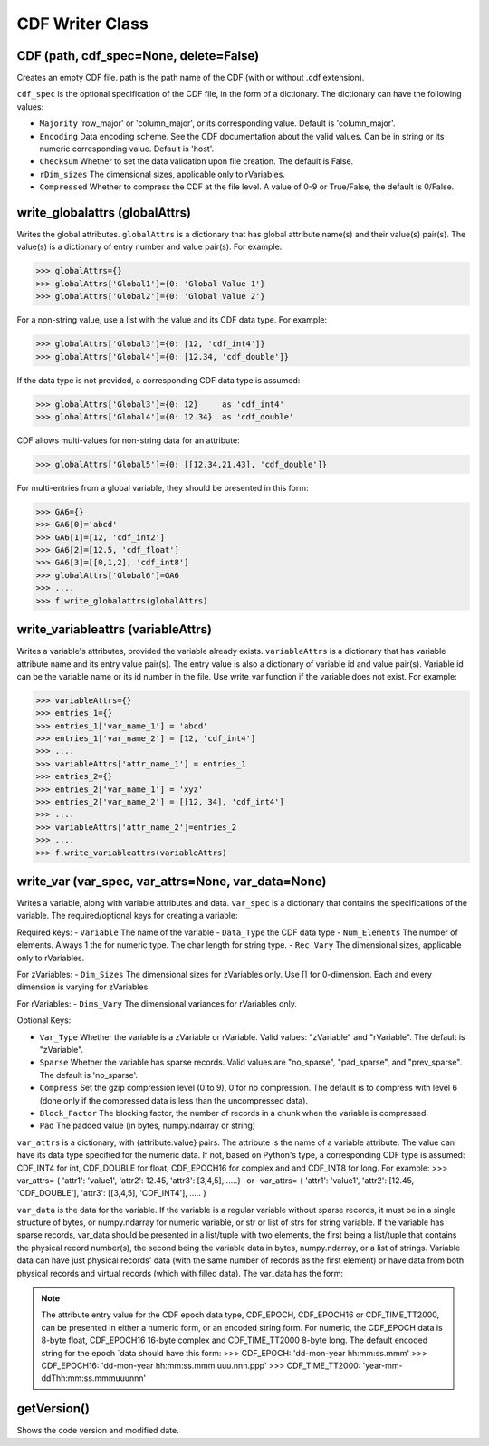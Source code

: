 CDF Writer Class
=================


CDF (path, cdf_spec=None, delete=False)
----------------------------------------
Creates an empty CDF file. path is the path name of the CDF (with or without .cdf extension).

``cdf_spec`` is the optional specification of the CDF file, in the form of a dictionary. The dictionary can have the following values:

- ``Majority`` 'row_major' or 'column_major', or its corresponding value. Default is 'column_major'.
- ``Encoding`` Data encoding scheme. See the CDF documentation about the valid values. Can be in string or its numeric corresponding value. Default is 'host'.
- ``Checksum`` Whether to set the data validation upon file creation. The default is False.
- ``rDim_sizes`` The dimensional sizes, applicable only to rVariables.
- ``Compressed`` Whether to compress the CDF at the file level. A value of 0-9 or True/False, the default is 0/False.


write_globalattrs (globalAttrs)
--------------------------------------

Writes the global attributes. ``globalAttrs`` is a dictionary that has global attribute name(s) and their value(s) pair(s). The value(s) is a dictionary of entry number and value pair(s). For example:

>>> globalAttrs={}
>>> globalAttrs['Global1']={0: 'Global Value 1'}
>>> globalAttrs['Global2']={0: 'Global Value 2'}

For a non-string value, use a list with the value and its CDF data type. For example:

>>> globalAttrs['Global3']={0: [12, 'cdf_int4']}
>>> globalAttrs['Global4']={0: [12.34, 'cdf_double']}

If the data type is not provided, a corresponding CDF data type is assumed:

>>> globalAttrs['Global3']={0: 12}     as 'cdf_int4'
>>> globalAttrs['Global4']={0: 12.34}  as 'cdf_double'

CDF allows multi-values for non-string data for an attribute:

>>> globalAttrs['Global5']={0: [[12.34,21.43], 'cdf_double']}

For multi-entries from a global variable, they should be presented in this form:

>>> GA6={}
>>> GA6[0]='abcd'
>>> GA6[1]=[12, 'cdf_int2']
>>> GA6[2]=[12.5, 'cdf_float']
>>> GA6[3]=[[0,1,2], 'cdf_int8']
>>> globalAttrs['Global6']=GA6
>>> ....
>>> f.write_globalattrs(globalAttrs)

write_variableattrs (variableAttrs)
--------------------------------------

Writes a variable's attributes, provided the variable already exists. ``variableAttrs`` is a dictionary that has variable attribute name and its entry value pair(s). The entry value is also a dictionary of variable id and value pair(s). Variable id can be the variable name or its id number in the file. Use write_var function if the variable does not exist. For example:

>>> variableAttrs={}
>>> entries_1={}
>>> entries_1['var_name_1'] = 'abcd'
>>> entries_1['var_name_2'] = [12, 'cdf_int4']
>>> ....
>>> variableAttrs['attr_name_1'] = entries_1
>>> entries_2={}
>>> entries_2['var_name_1'] = 'xyz'
>>> entries_2['var_name_2'] = [[12, 34], 'cdf_int4']
>>> ....
>>> variableAttrs['attr_name_2']=entries_2
>>> ....
>>> f.write_variableattrs(variableAttrs)


write_var (var_spec, var_attrs=None, var_data=None)
-----------------------------------------------------

Writes a variable, along with variable attributes and data. ``var_spec`` is a dictionary that contains the specifications of the variable. The required/optional keys for creating a variable:

Required keys:
- ``Variable`` The name of the variable
- ``Data_Type`` the CDF data type
- ``Num_Elements`` The number of elements. Always 1 the for numeric type. The char length for string type.
- ``Rec_Vary`` The dimensional sizes, applicable only to rVariables.

For zVariables:
- ``Dim_Sizes`` The dimensional sizes for zVariables only. Use [] for 0-dimension. Each and every dimension is varying for zVariables.

For rVariables:
- ``Dims_Vary`` The dimensional variances for rVariables only.

Optional Keys:

- ``Var_Type`` Whether the variable is a zVariable or rVariable. Valid values: "zVariable" and "rVariable". The default is "zVariable".
- ``Sparse`` Whether the variable has sparse records. Valid values are "no_sparse", "pad_sparse", and "prev_sparse". The default is 'no_sparse'.
- ``Compress`` Set the gzip compression level (0 to 9), 0 for no compression. The default is to compress with level 6 (done only if the compressed data is less than the uncompressed data).
- ``Block_Factor`` The blocking factor, the number of records in a chunk when the variable is compressed.
- ``Pad`` The padded value (in bytes, numpy.ndarray or string)

``var_attrs`` is a dictionary, with {attribute:value} pairs. The attribute is the name of a variable attribute. The value can have its data type specified for the numeric data. If not, based on Python's type, a corresponding CDF type is assumed: CDF_INT4 for int, CDF_DOUBLE for float, CDF_EPOCH16 for complex and and CDF_INT8 for long. For example:
>>> var_attrs= { 'attr1': 'value1', 'attr2': 12.45, 'attr3': [3,4,5], .....} -or- var_attrs= { 'attr1': 'value1', 'attr2': [12.45, 'CDF_DOUBLE'], 'attr3': [[3,4,5], 'CDF_INT4'], ..... }

``var_data`` is the data for the variable. If the variable is a regular variable without sparse records, it must be in a single structure of bytes, or numpy.ndarray for numeric variable, or str or list of strs for string variable. If the variable has sparse records, var_data should be presented in a list/tuple with two elements, the first being a list/tuple that contains the physical record number(s), the second being the variable data in bytes, numpy.ndarray, or a list of strings. Variable data can have just physical records' data (with the same number of records as the first element) or have data from both physical records and virtual records (which with filled data). The var_data has the form:

.. note::
    The attribute entry value for the CDF epoch data type, CDF_EPOCH, CDF_EPOCH16 or CDF_TIME_TT2000, can be presented in either a numeric form, or an encoded string form. For numeric, the CDF_EPOCH data is 8-byte float, CDF_EPOCH16 16-byte complex and CDF_TIME_TT2000 8-byte long. The default encoded string for the epoch `data should have this form:
    >>> CDF_EPOCH: 'dd-mon-year hh:mm:ss.mmm'
    >>> CDF_EPOCH16: 'dd-mon-year hh:mm:ss.mmm.uuu.nnn.ppp'
    >>> CDF_TIME_TT2000: 'year-mm-ddThh:mm:ss.mmmuuunnn'

getVersion()
------------
Shows the code version and modified date.
